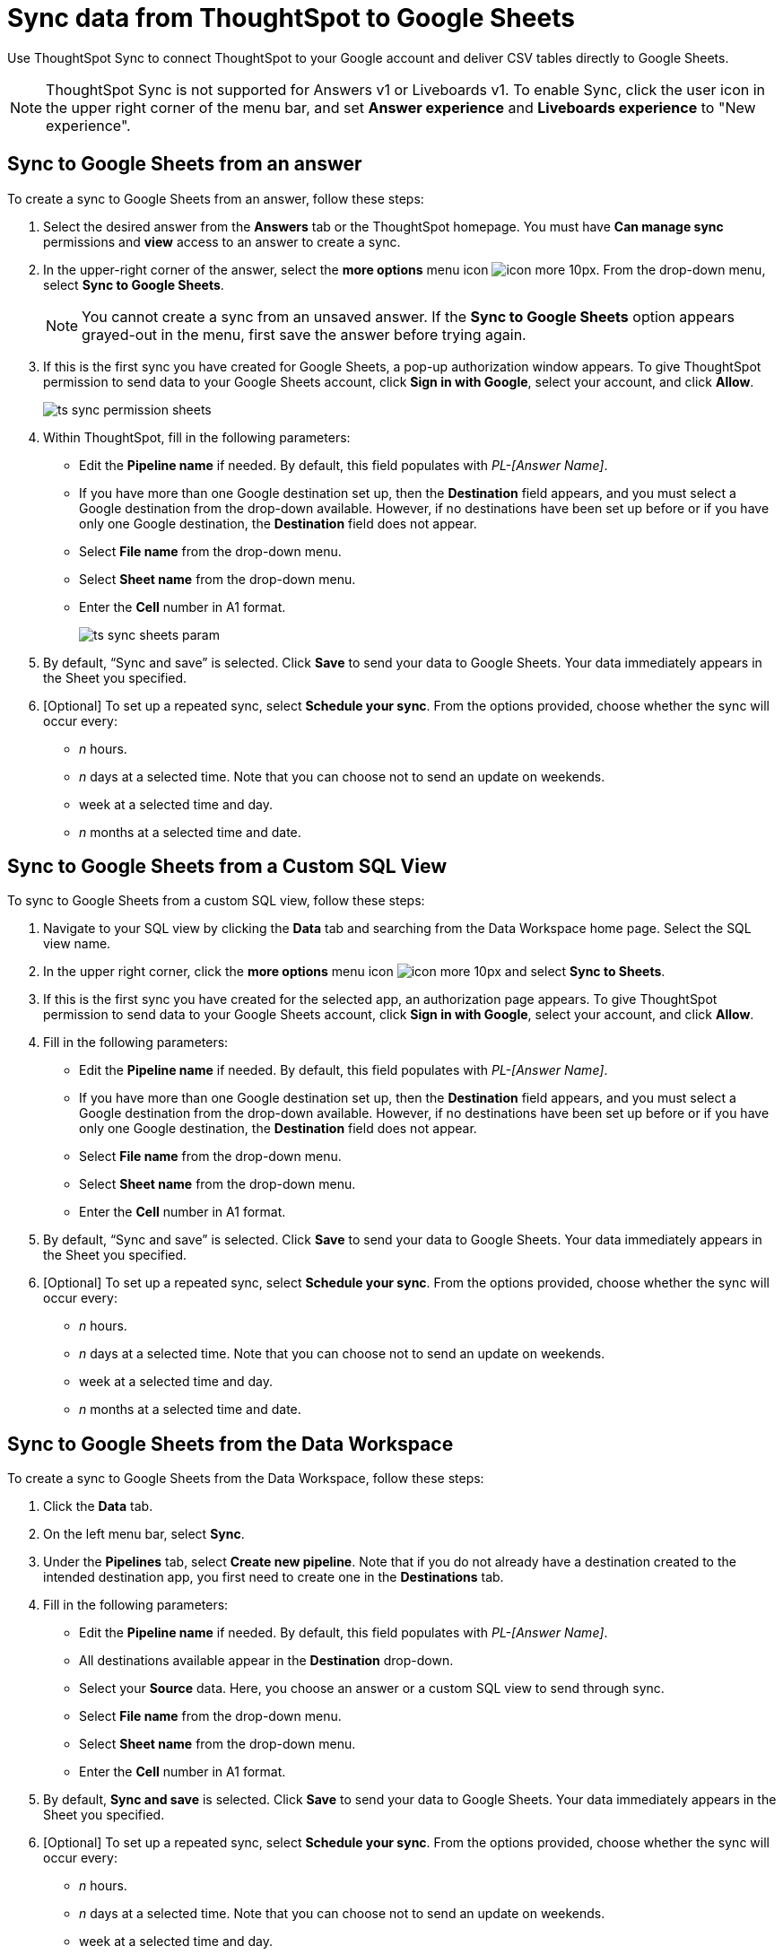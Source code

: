 = Sync data from ThoughtSpot to Google Sheets
:last_updated: 08/26/2022
:linkattrs:
:experimental:
:page-layout: default-cloud
:description: You can connect ThoughtSpot to your Google account and push CSV tables to Google Sheets.

Use ThoughtSpot Sync to connect ThoughtSpot to your Google account and deliver CSV tables directly to Google Sheets.

NOTE: ThoughtSpot Sync is not supported for Answers v1 or Liveboards v1. To enable Sync, click the user icon in the upper right corner of the menu bar, and set *Answer experience* and *Liveboards experience* to "New experience".

== Sync to Google Sheets from an answer

To create a sync to Google Sheets from an answer, follow these steps:

. Select the desired answer from the *Answers* tab or the ThoughtSpot homepage. You must have *Can manage sync* permissions and *view* access to an answer to create a sync.

. In the upper-right corner of the answer, select the *more options* menu icon image:icon-more-10px.png[]. From the drop-down menu, select *Sync to Google Sheets*.
+
NOTE: You cannot create a sync from an unsaved answer. If the *Sync to Google Sheets* option appears grayed-out in the menu, first save the answer before trying again.

. If this is the first sync you have created for Google Sheets, a pop-up authorization window appears. To give ThoughtSpot permission to send data to your Google Sheets account, click *Sign in with Google*, select your account, and click *Allow*.
+
image:ts-sync-permission-sheets.png[]


. Within ThoughtSpot, fill in the following parameters:
* Edit the *Pipeline name* if needed. By default, this field populates with _PL-[Answer Name]_.
* If you have more than one Google destination set up, then the *Destination* field appears, and you must select a Google destination from the drop-down available. However, if no destinations have been set up before or if you have only one Google destination, the *Destination* field does not appear.
* Select *File name* from the drop-down menu.
* Select *Sheet name* from the drop-down menu.
* Enter the *Cell* number in A1 format.
+
image:ts-sync-sheets-param.png[]


. By default, “Sync and save” is selected. Click *Save* to send your data to Google Sheets. Your data immediately appears in the Sheet you specified.

. [Optional] To set up a repeated sync, select *Schedule your sync*. From the options provided, choose whether the sync will occur every:

* _n_ hours.
* _n_ days at a selected time. Note that you can choose not to send an update on weekends.
* week at a selected time and day.
* _n_ months at a selected time and date.



== Sync to Google Sheets from a Custom SQL View

To sync to Google Sheets from a custom SQL view, follow these steps:

. Navigate to your SQL view by clicking the *Data* tab and searching from the Data Workspace home page. Select the SQL view name.

. In the upper right corner, click the *more options* menu icon image:icon-more-10px.png[] and select *Sync to Sheets*.

.  If this is the first sync you have created for the selected app, an authorization page appears. To give ThoughtSpot permission to send data to your Google Sheets account, click *Sign in with Google*, select your account, and click *Allow*.

. Fill in the following parameters:
* Edit the *Pipeline name* if needed. By default, this field populates with _PL-[Answer Name]_.
* If you have more than one Google destination set up, then the *Destination* field appears, and you must select a Google destination from the drop-down available. However, if no destinations have been set up before or if you have only one Google destination, the *Destination* field does not appear.
* Select *File name* from the drop-down menu.
* Select *Sheet name* from the drop-down menu.
* Enter the *Cell* number in A1 format.

. By default, “Sync and save” is selected. Click *Save* to send your data to Google Sheets. Your data immediately appears in the Sheet you specified.

. [Optional] To set up a repeated sync, select *Schedule your sync*. From the options provided, choose whether the sync will occur every:

* _n_ hours.
* _n_ days at a selected time. Note that you can choose not to send an update on weekends.
* week at a selected time and day.
* _n_ months at a selected time and date.


== Sync to Google Sheets from the Data Workspace

To create a sync to Google Sheets from the Data Workspace, follow these steps:

. Click the *Data* tab.

. On the left menu bar, select *Sync*.

. Under the *Pipelines* tab, select *Create new pipeline*. Note that if you do not already have a destination created to the intended destination app, you first need to create one in the *Destinations* tab.



. Fill in the following parameters:
* Edit the *Pipeline name* if needed. By default, this field populates with _PL-[Answer Name]_.
* All destinations available appear in the *Destination* drop-down.
* Select your *Source* data. Here, you choose an answer or a custom SQL view to send through sync.
* Select *File name* from the drop-down menu.
* Select *Sheet name* from the drop-down menu.
* Enter the *Cell* number in A1 format.

.  By default, *Sync and save* is selected. Click *Save* to send your data to Google Sheets. Your data immediately appears in the Sheet you specified.

. [Optional] To set up a repeated sync, select *Schedule your sync*. From the options provided, choose whether the sync will occur every:

* _n_ hours.
* _n_ days at a selected time. Note that you can choose not to send an update on weekends.
* week at a selected time and day.
* _n_ months at a selected time and date.


=== Manage pipelines

While you can also manage a pipeline from the *Pipelines* tab in the Data Workspace, accessing the *Manage pipelines* option from an answer or view displays all pipelines local to that specific data object. To manage a pipeline from an answer or view, follow these steps:

. Click the *more options* menu icon image:icon-more-10px.png[] and select *Manage pipelines*.

. Scroll to the name of your pipeline from the list that appears. Next to the pipeline name, select the *more options* icon image:icon-more-10px.png[]. From the list that appears, select:
* *Edit* to edit the pipeline’s properties. For a pipeline to Google Sheets, you can edit the pipeline name, file name, sheet name, or cell number. Note that you cannot edit the destination or source of a pipeline.
* *Delete* to permanently delete the pipeline.
* *Sync now* to sync your answer or view to the designated destination.
* *View run history* to see the pipeline’s Activity log in the Data Workspace.
+
image:ts-sync-manage-pipelines.png[]


